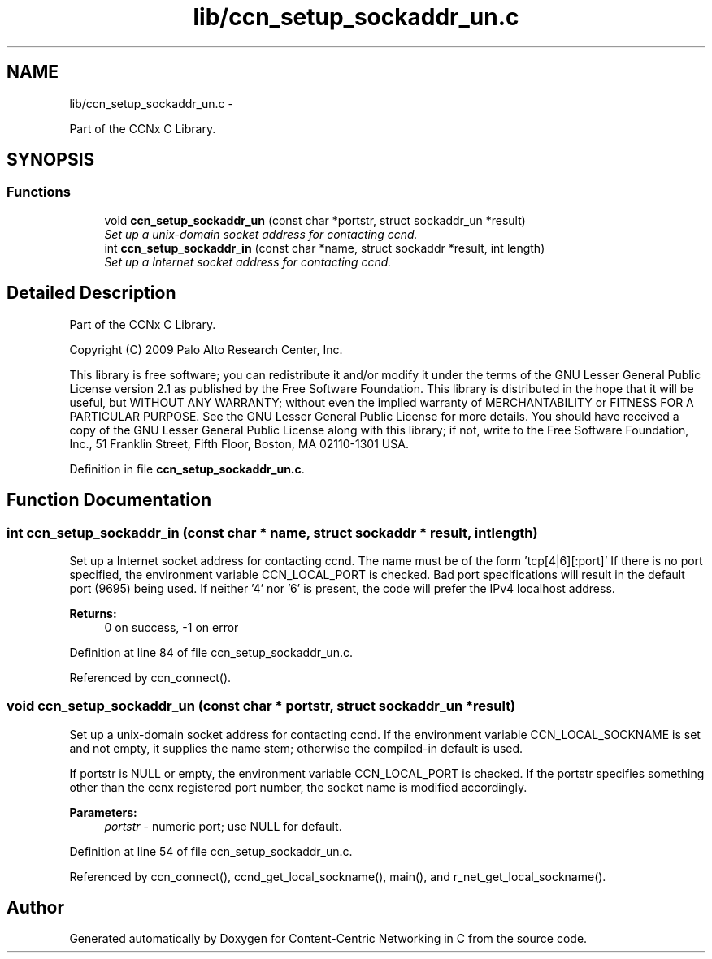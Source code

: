 .TH "lib/ccn_setup_sockaddr_un.c" 3 "21 Aug 2012" "Version 0.6.1" "Content-Centric Networking in C" \" -*- nroff -*-
.ad l
.nh
.SH NAME
lib/ccn_setup_sockaddr_un.c \- 
.PP
Part of the CCNx C Library.  

.SH SYNOPSIS
.br
.PP
.SS "Functions"

.in +1c
.ti -1c
.RI "void \fBccn_setup_sockaddr_un\fP (const char *portstr, struct sockaddr_un *result)"
.br
.RI "\fISet up a unix-domain socket address for contacting ccnd. \fP"
.ti -1c
.RI "int \fBccn_setup_sockaddr_in\fP (const char *name, struct sockaddr *result, int length)"
.br
.RI "\fISet up a Internet socket address for contacting ccnd. \fP"
.in -1c
.SH "Detailed Description"
.PP 
Part of the CCNx C Library. 

Copyright (C) 2009 Palo Alto Research Center, Inc.
.PP
This library is free software; you can redistribute it and/or modify it under the terms of the GNU Lesser General Public License version 2.1 as published by the Free Software Foundation. This library is distributed in the hope that it will be useful, but WITHOUT ANY WARRANTY; without even the implied warranty of MERCHANTABILITY or FITNESS FOR A PARTICULAR PURPOSE. See the GNU Lesser General Public License for more details. You should have received a copy of the GNU Lesser General Public License along with this library; if not, write to the Free Software Foundation, Inc., 51 Franklin Street, Fifth Floor, Boston, MA 02110-1301 USA. 
.PP
Definition in file \fBccn_setup_sockaddr_un.c\fP.
.SH "Function Documentation"
.PP 
.SS "int ccn_setup_sockaddr_in (const char * name, struct sockaddr * result, int length)"
.PP
Set up a Internet socket address for contacting ccnd. The name must be of the form 'tcp[4|6][:port]' If there is no port specified, the environment variable CCN_LOCAL_PORT is checked. Bad port specifications will result in the default port (9695) being used. If neither '4' nor '6' is present, the code will prefer the IPv4 localhost address. 
.PP
\fBReturns:\fP
.RS 4
0 on success, -1 on error 
.RE
.PP

.PP
Definition at line 84 of file ccn_setup_sockaddr_un.c.
.PP
Referenced by ccn_connect().
.SS "void ccn_setup_sockaddr_un (const char * portstr, struct sockaddr_un * result)"
.PP
Set up a unix-domain socket address for contacting ccnd. If the environment variable CCN_LOCAL_SOCKNAME is set and not empty, it supplies the name stem; otherwise the compiled-in default is used.
.PP
If portstr is NULL or empty, the environment variable CCN_LOCAL_PORT is checked. If the portstr specifies something other than the ccnx registered port number, the socket name is modified accordingly. 
.PP
\fBParameters:\fP
.RS 4
\fIportstr\fP - numeric port; use NULL for default. 
.RE
.PP

.PP
Definition at line 54 of file ccn_setup_sockaddr_un.c.
.PP
Referenced by ccn_connect(), ccnd_get_local_sockname(), main(), and r_net_get_local_sockname().
.SH "Author"
.PP 
Generated automatically by Doxygen for Content-Centric Networking in C from the source code.

